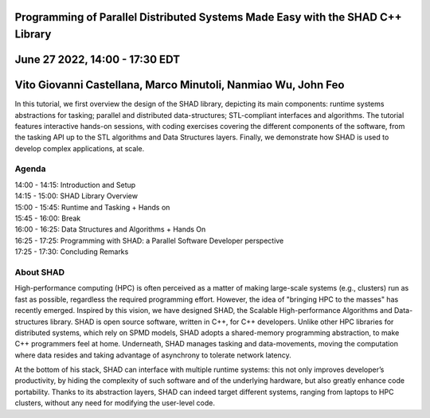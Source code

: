 Programming of Parallel Distributed Systems Made Easy with the SHAD C++ Library
****
June 27 2022, 14:00 - 17:30 EDT
****
Vito Giovanni Castellana, Marco Minutoli, Nanmiao Wu, John Feo
****
| In this tutorial, we first overview the design of the SHAD library, depicting its main components: runtime systems abstractions for tasking; parallel and distributed data-structures; STL-compliant interfaces and algorithms.  The tutorial features interactive hands-on sessions, with coding exercises covering the different components of the software, from the tasking API up to the STL algorithms and Data Structures layers. Finally, we demonstrate how SHAD is used to develop complex applications, at scale.
****
Agenda
****
| 14:00 - 14:15: Introduction and Setup
| 14:15 - 15:00: SHAD Library Overview
| 15:00 - 15:45: Runtime and Tasking + Hands on
| 15:45 - 16:00: Break
| 16:00 - 16:25: Data Structures and Algorithms + Hands On
| 16:25 - 17:25: Programming with SHAD: a Parallel Software Developer perspective
| 17:25 - 17:30: Concluding Remarks
****
About SHAD
****
| High-performance computing (HPC) is often perceived as a matter of making large-scale systems (e.g., clusters) run as fast as possible, regardless the required programming effort. However, the idea of "bringing HPC to the masses" has recently emerged.  Inspired by this vision, we have designed SHAD, the Scalable High-performance Algorithms and Data-structures library. SHAD is open source software, written in C++, for C++ developers. Unlike other HPC libraries for distributed systems, which rely on SPMD models, SHAD adopts a shared-memory programming abstraction, to make C++ programmers feel at home. Underneath, SHAD manages tasking and data-movements, moving the computation where data resides and taking advantage of asynchrony to tolerate network latency.
At the bottom of his stack, SHAD can interface with multiple runtime systems: this not only improves developer’s productivity, by hiding the complexity of such software and of the underlying hardware, but also greatly enhance code portability. Thanks to its abstraction layers, SHAD can indeed target different systems, ranging from laptops to HPC clusters, without any need for modifying the user-level code.
